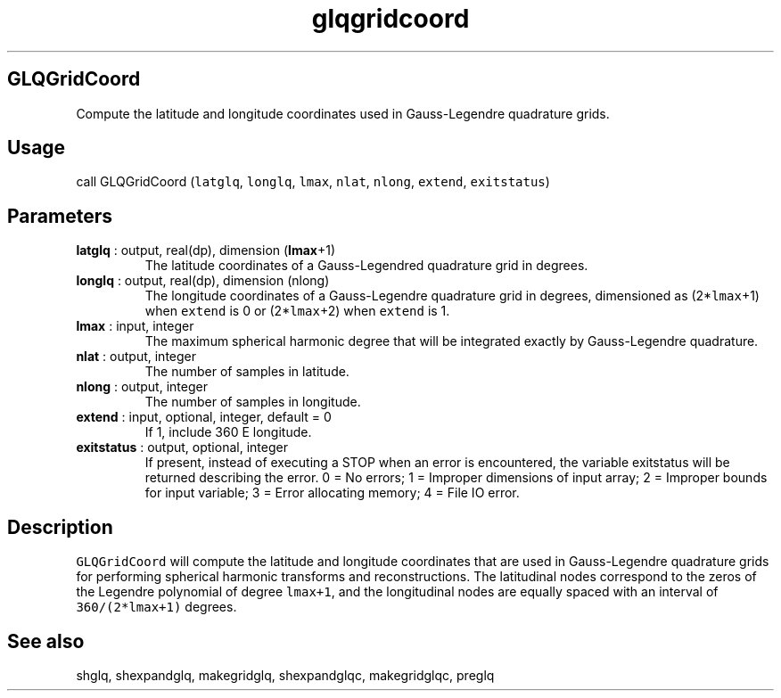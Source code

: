 .\" Automatically generated by Pandoc 2.9.2
.\"
.TH "glqgridcoord" "1" "2020-01-17" "Fortran 95" "SHTOOLS 4.6"
.hy
.SH GLQGridCoord
.PP
Compute the latitude and longitude coordinates used in Gauss-Legendre
quadrature grids.
.SH Usage
.PP
call GLQGridCoord (\f[C]latglq\f[R], \f[C]longlq\f[R], \f[C]lmax\f[R],
\f[C]nlat\f[R], \f[C]nlong\f[R], \f[C]extend\f[R], \f[C]exitstatus\f[R])
.SH Parameters
.TP
\f[B]\f[CB]latglq\f[B]\f[R] : output, real(dp), dimension (\f[B]\f[CB]lmax\f[B]\f[R]+1)
The latitude coordinates of a Gauss-Legendred quadrature grid in
degrees.
.TP
\f[B]\f[CB]longlq\f[B]\f[R] : output, real(dp), dimension (nlong)
The longitude coordinates of a Gauss-Legendre quadrature grid in
degrees, dimensioned as (2*\f[C]lmax\f[R]+1) when \f[C]extend\f[R] is 0
or (2*\f[C]lmax\f[R]+2) when \f[C]extend\f[R] is 1.
.TP
\f[B]\f[CB]lmax\f[B]\f[R] : input, integer
The maximum spherical harmonic degree that will be integrated exactly by
Gauss-Legendre quadrature.
.TP
\f[B]\f[CB]nlat\f[B]\f[R] : output, integer
The number of samples in latitude.
.TP
\f[B]\f[CB]nlong\f[B]\f[R] : output, integer
The number of samples in longitude.
.TP
\f[B]\f[CB]extend\f[B]\f[R] : input, optional, integer, default = 0
If 1, include 360 E longitude.
.TP
\f[B]\f[CB]exitstatus\f[B]\f[R] : output, optional, integer
If present, instead of executing a STOP when an error is encountered,
the variable exitstatus will be returned describing the error.
0 = No errors; 1 = Improper dimensions of input array; 2 = Improper
bounds for input variable; 3 = Error allocating memory; 4 = File IO
error.
.SH Description
.PP
\f[C]GLQGridCoord\f[R] will compute the latitude and longitude
coordinates that are used in Gauss-Legendre quadrature grids for
performing spherical harmonic transforms and reconstructions.
The latitudinal nodes correspond to the zeros of the Legendre polynomial
of degree \f[C]lmax+1\f[R], and the longitudinal nodes are equally
spaced with an interval of \f[C]360/(2*lmax+1)\f[R] degrees.
.SH See also
.PP
shglq, shexpandglq, makegridglq, shexpandglqc, makegridglqc, preglq
